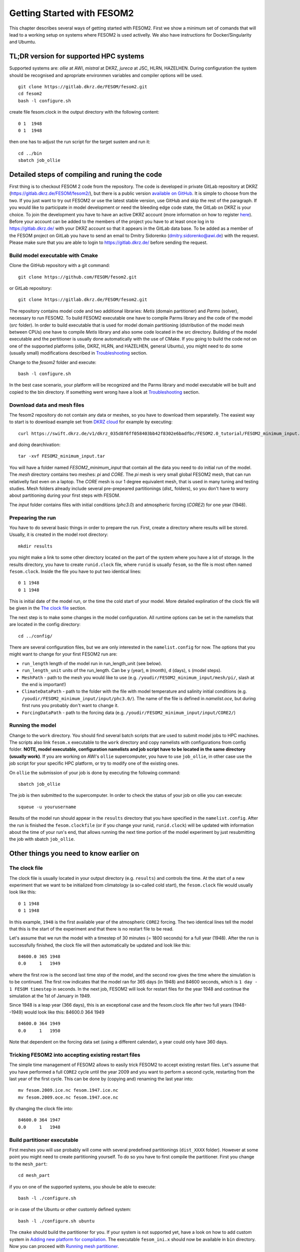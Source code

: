 .. _chap_getting_started:

Getting Started with FESOM2
***************************

This chapter describes several ways of getting started with FESOM2. First we show a minimum set of comands that will lead to a working setup on systems where FESOM2 is used activelly. We also have instructions for Docker/Singularity and Ubumtu. 

TL;DR version for supported HPC systems
=======================================

Supported systems are: `ollie` at AWI, `mistral` at DKRZ, `jureca` at JSC, HLRN, HAZELHEN. During configuration the system should be recognised and apropriate environmen variables and compiler options will be used.
::

    git clone https://gitlab.dkrz.de/FESOM/fesom2.git
    cd fesom2
    bash -l configure.sh

create file fesom.clock in the output directory with the following content:

::

    0 1  1948
    0 1  1948

then one has to adjust the run script for the target sustem and run it:
::

    cd ../bin
    sbatch job_ollie

Detailed steps of compiling and runing the code
===============================================

First thing is to checkout FESOM 2 code from the repository. The code is developed in private GitLab repository at DKRZ (`<https://gitlab.dkrz.de/FESOM/fesom2/>`_), but there is a public version `available on GitHub`_. It is simple to choose from the two. If you just want to try out FESOM2 or use the latest stable version, use GitHub and skip the rest of the paragraph. If you would like to participate in model development or need the bleeding edge code state, the GitLab on DKRZ is your choice. To join the development you have to have an active DKRZ account (more information on how to register here_). Before your account can be added to the members of the project you have to at least once log in to `<https://gitlab.dkrz.de/>`_ with your DKRZ account so that it appears in the GitLab data base. To be added as a member of the FESOM project on GitLab you have to send an email to Dmitry Sidorenko (dmitry.sidorenko@awi.de) with the request. Please make sure that you are able to login to `<https://gitlab.dkrz.de/>`_ before sending the request.

.. _available on GitHub: https://github.com/FESOM/fesom2/
.. _here: https://www.dkrz.de/up/my-dkrz/getting-started/account/DKRZ-user-account

Build model executable with Cmake
---------------------------------

Clone the GitHub repository with a git command:

::

    git clone https://github.com/FESOM/fesom2.git

or GitLab repository:

::

    git clone https://gitlab.dkrz.de/FESOM/fesom2.git

The repository contains model code and two additional libraries: `Metis` (domain partitioner) and `Parms` (solver), necessary to run FESOM2. To build FESOM2 executable one have to compile Parms library and the code of the model (`src` folder). In order to build executable that is used for model domain partitioning (distribution of the model mesh between CPUs) one have to compile `Metis` library and also some code located in the src directory. Building of the model executable and the pertitioner is usually done automatically with the use of CMake. If you going to build the code not on one of the supported platforms (ollie, DKRZ, HLRN, and HAZELHEN, general Ubuntu), you might need to do some (usually small) modifications described in Troubleshooting_ section.

Change to the `fesom2` folder and execute:

::

    bash -l configure.sh

In the best case scenario, your platform will be recognized and the Parms library and model executable will be built and copied to the bin directory. If something went wrong have a look at Troubleshooting_ section.


Download data and mesh files
----------------------------

The fesom2 repository do not contain any data or meshes, so you have to download them separatelly. The easiest way to start is to download example set from `DKRZ cloud`_ for example by executing:

::

    curl https://swift.dkrz.de/v1/dkrz_035d8f6ff058403bb42f8302e6badfbc/FESOM2.0_tutorial/FESOM2_minimum_input.tar > FESOM2_minimum_input.tar

and doing dearchivation:

::

    tar -xvf FESOM2_minimum_input.tar

You will have a folder named `FESOM2_minimum_input` that contain all the data you need to do initial run of the model. The `mesh` directory contains two meshes: `pi` and `CORE`. The `pi` mesh is very small global FESOM2 mesh, that can run relativelly fast even on a laptop. The `CORE` mesh is our 1 degree equivalent mesh, that is used in many tuning and testing studies. Mesh folders already include several pre-prepeared partitionings (`dist_` folders), so you don't have to worry about partitioning during your first steps with FESOM.

The `input` folder contains files with initial conditions (`phc3.0`) and atmospheric forcing (`CORE2`) for one year (1948).


.. _DKRZ cloud: https://swift.dkrz.de/v1/dkrz_035d8f6ff058403bb42f8302e6badfbc/FESOM2.0_tutorial/FESOM2_minimum_input.tar


Prepearing the run
------------------

You have to do several basic things in order to prepare the run. First, create a directory where results will be stored. Usually, it is created in the model root directory:

::

    mkdir results

you might make a link to some other directory located on the part of the system where you have a lot of storage. In the results directory, you have to create ``runid.clock`` file, where ``runid`` is usually ``fesom``, so the file is most often named ``fesom.clock``. Inside the file you have to put two identical lines:

::

    0 1 1948
    0 1 1948

This is initial date of the model run, or the time the cold start of your model. More detailed explination of the clock file will be given in the `The clock file`_ section.

The next step is to make some changes in the model configuration. All runtime options can be set in the namelists that are located in the config directory:

::

    cd ../config/

There are several configuration files, but we are only interested in the ``namelist.config`` for now. The options that you might want to change for your first FESOM2 run are:

- ``run_length`` length of the model run in run_length_unit (see below).
- ``run_length_unit`` units of the run_length. Can be ``y`` (year), ``m`` (month), ``d`` (days), ``s`` (model steps).
- ``MeshPath`` - path to the mesh you would like to use (e.g. ``/youdir/FESOM2_minimum_input/mesh/pi/``, slash at the end is important!)
- ``ClimateDataPath`` - path to the folder with the file with model temperature and salinity initial conditions (e.g. ``/youdir/FESOM2_minimum_input/input/phc3.0/``). The name of the file is defined in `namelist.oce`, but during first runs you probably don't want to change it.
- ``ForcingDataPath`` - path to the forcing data (e.g. ``/youdir/FESOM2_minimum_input/input/CORE2/``)

Running the model
-----------------

Change to the ``work`` directory. You should find several batch scripts that are used to submit model jobs to HPC machines. The scripts also link ``fesom.x`` executable to the ``work`` directory and copy namelists with configurations from config folder. **NOTE, model executable, configuration namelists and job script have to be located in the same directory (usually work)**.  If you are working on AWI's ``ollie`` supercomputer, you have to use ``job_ollie``, in other case use the job script for your specific HPC platform, or try to modify one of the existing ones.

On ``ollie`` the submission of your job is done by executing the following command:

::

    sbatch job_ollie

The job is then submitted to the supercomputer. In order to check the status of your job on ollie you can execute:

::

    squeue -u yourusername

Results of the model run should appear in the ``results`` directory that you have specified in the ``namelist.config``. After the run is finished the ``fesom.clockfile`` (or if you change your runid, ``runid.clock``)  will be updated with information about the time of your run's end, that allows running the next time portion of the model experiment by just resubmitting the job with sbatch ``job_ollie``.

Other things you need to know earlier on
========================================

The clock file
--------------

The clock file is usually located in your output directory (e.g. ``results``) and controls the time. At the start of a new experiment that we want to be initialized from climatology (a so-called cold start), the ``fesom.clock`` file would usually look like this:

::

    0 1 1948
    0 1 1948

In this example, ``1948`` is the first available year of the atmospheric ``CORE2`` forcing. The two identical lines tell the model that this is the start of the experiment and that there is no restart file to be read.

Let's assume that we run the model with a timestep of 30 minutes (= 1800 seconds) for a full year (1948). After the run is successfully finished, the clock file will then automatically be updated and look like this:

::

    84600.0 365 1948
    0.0     1   1949

where the first row is the second last time step of the model, and the second row gives the time where the simulation is to be continued. The first row indicates that the model ran for 365 days (in 1948) and 84600 seconds, which is ``1 day - 1 FESOM timestep`` in seconds. In the next job, FESOM2 will look for restart files for the year 1948 and continue the simulation at the 1st of January in 1949.

Since 1948 is a leap year (366 days), this is an exceptional case and the fesom.clock file after two full years (1948--1949) would look like this:
84600.0 364 1949

::

    84600.0 364 1949
    0.0     1   1950

Note that dependent on the forcing data set (using a different calendar), a year could only have 360 days.

Tricking FESOM2 into accepting existing restart files
-----------------------------------------------------
The simple time management of FESOM2 allows to easily trick FESOM2 to accept existing restart files. Let's assume that you have performed a full ``CORE2`` cycle until the year 2009 and you want to perform a second cycle, restarting from the last year of the first cycle. This can be done by (copying and) renaming the last year into:

::

    mv fesom.2009.ice.nc fesom.1947.ice.nc
    mv fesom.2009.oce.nc fesom.1947.oce.nc

By changing the clock file into:

::

    84600.0 364 1947
    0.0     1   1948


Build partitioner executable
----------------------------

First meshes you will use probably will come with several predefined partitionings (``dist_XXXX`` folder). However at some point you might need to create partitioning yourself. To do so you have to first compile the partitioner. First you change to the ``mesh_part``:

::

    cd mesh_part

if you on one of the supported systems, you shoule be able to execute:

::

    bash -l ./configure.sh

or in case of the Ubuntu or other customly defined system:

::

    bash -l ./configure.sh ubuntu

The ``cmake`` should build the partitioner for you. If your system is not supported yet, have a look on how to add custom system in `Adding new platform for compilation`_. The executable ``fesom_ini.x`` should now be available in ``bin`` directory. Now you can proceed with `Running mesh partitioner`_.


Running mesh partitioner
------------------------

You have to do this step only if your mesh does not have partitioning for the desired amount of CPUs yet. You can understand if the partitioning exists by the presence of the dist_XXXX folder in your mesh folder, where XXX is the number of CPUs. If the folder contains files with partitioning, you can just skip this step.

Partitioning is going to split your mesh into pieces that correspond to the number of CPUs you going to request. Now FESOM2 scales until 300 nodes per CPU, further increase in the amount of CPU will probably have relatively small effect.

In order to tell the partitioner how many CPUs you need the partitioning for, one has to edit ``&machine`` section in the ``namelist.config`` file. There are two options: ``n_levels`` and ``n_part``. FESOM mesh can be partitioned with use of several hierarchy levels and ``n_levels`` define the number of levels while ``n_part`` the number of partitions on each hierarchy level. The simplest case is to use one level and ``n_part`` just equal to the number of CPUs and we recoment to use it at the beggining:

::

    n_levels=1
    n_part= 288

This will prepear your mesh to run on 288 CPU.

In order to run the partitioner change to the ``work`` directory. You should find several batch scripts that are used to submit model jobs to HPC machines. The scripts also link ``fvom_ini.x`` executable to the ``work`` directory and copy namelists with configurations from ``config`` folder. **NOTE, for the model to run model executable, configuration namelists and job script have to be located in the same directory (usually ``work``)**.

If you are working on AWI's ``ollie`` supercomputer, you have to use ``job_ini_ollie``, in other case use the job script for your specific HPC platform, or try to modify one of the existing ones. For relativelly small meshes (up to 1M nodes) and small partitions it is usually fine just to run the partitioner on a login node (it is serial anyway), like this:

::

    ./fesom_ini.x

If you trying to partition large mesh, then on ``ollie`` for example the submission of your partitioning job is done by executing the following command:

::

    sbatch job_ini_ollie


Model spinup / Cold start at higher resolutions
-----------------------------------------------
Cold starting the model at high mesh resolutions with standard values for timestep and viscosity will lead to instabilities that cause the model to crash. If no restart files are available and a spinup has to be performed, the following changes should be made for the first month long simulation and then taken back gradually over the next 6-8 months:

In config.namelist reduce the timestep, for example to:

::

    step_per_day=720

or even lower (e.g. value 1440 will lead to 1 minute timestep).

In namelist.oce increase viscosity to something like:

::

    Div_c=5
    Leith_c=.5

After running for the month change one of the parameters to more standard values. Don't forget to change run lenght and restart output to one month in ``namelist.configure``:

::

    run_length= 1
    run_length_unit='m'
    ...
    restart_length=1
    restart_length_unit='m'

Increase the timestep gradually. Very highly resolved meshes may require an inital timestep of one-two minutes or even less.

Adding new platform for compilation
-----------------------------------


Ubuntu based Docker container (to get first impression of the model)
====================================================================


Troubleshooting
===============

Error ``can not determine environment for host:``
-------------------------------------------------

If you on Ubuntu system, add ``ubuntu`` as input parameter for ``configure.sh``:

::

    ./configure.sh ubuntu

Otherwise you have to add another system - have a look at `Adding new platform for compilation`_ section.

Model blows up
--------------

There could many reasons for this, but forts thing to try is to reduce time step or/and increase model visousity for short period of time. Have a look at `Model spinup / Cold start at higher resolutions`_ for instructions.





